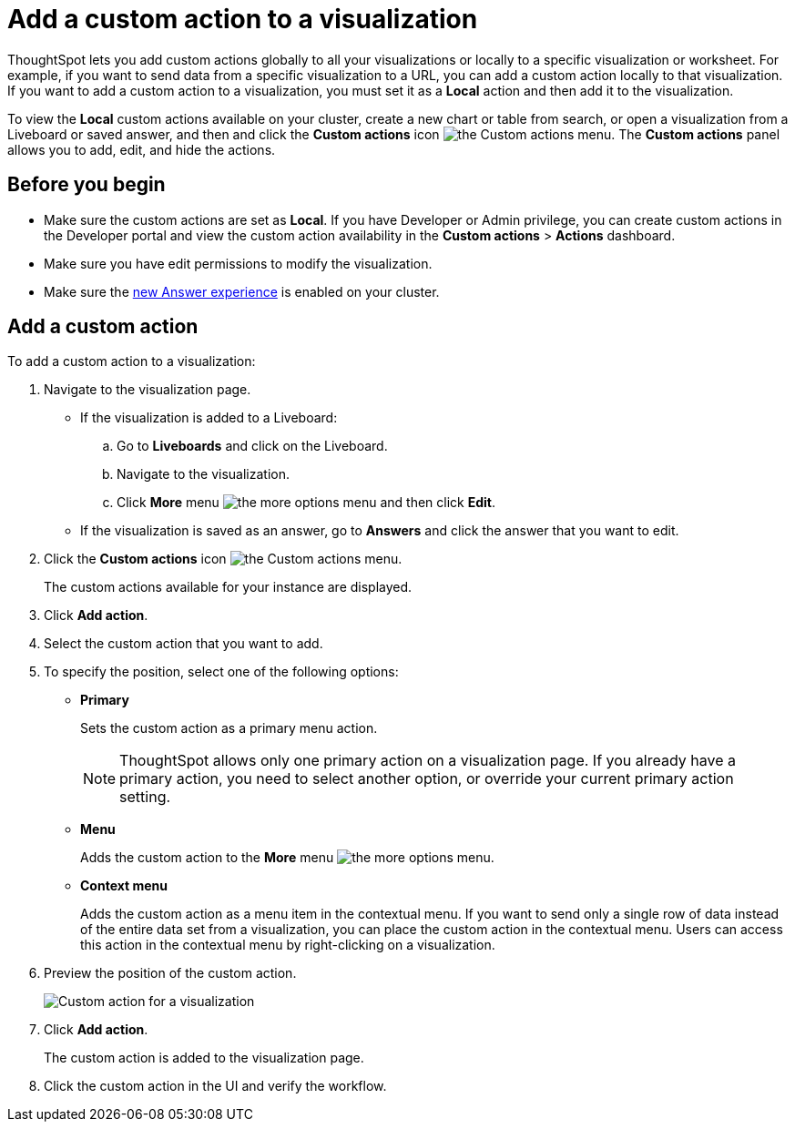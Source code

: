 = Add a custom action to a visualization

:page-title: Actions customization
:page-pageid: add-action-viz
:page-description: Add custom actions

ThoughtSpot lets you add custom actions globally to all your visualizations or locally to a specific visualization or worksheet. For example, if you want to send data from a specific visualization to a URL, you can add a custom action locally to that visualization. If you want to add a custom action to a visualization, you must set it as a *Local* action and then add it to the visualization. 

To view the *Local* custom actions available on your cluster, create a new chart or table from search, or open a visualization from a Liveboard or saved answer, and then and click the *Custom actions* icon image:./images/custom-action-icon.png[the Custom actions menu]. The *Custom actions* panel allows you to add, edit, and hide the actions.
 
== Before you begin

* Make sure the custom actions are set as *Local*. If you have Developer or Admin privilege, you can create custom actions in the Developer portal and view the custom action availability in the *Custom actions* > *Actions* dashboard.
* Make sure you have edit permissions to modify the visualization.
* Make sure the link:https://cloud-docs.thoughtspot.com/admin/ts-cloud/new-answer-experience[new Answer experience, window=_blank] is enabled on your cluster.

[#addCustomActionToViz]
== Add a custom action

To add a custom action to a visualization:

. Navigate to the visualization page.

* If the visualization is added to a Liveboard:
+
.. Go to *Liveboards* and click on the Liveboard.
.. Navigate to the visualization.
.. Click **More** menu image:./images/icon-more-10px.png[the more options menu] and then click *Edit*.

* If the visualization is saved as an answer, go to *Answers* and click the answer that you want to edit.

. Click the *Custom actions* icon image:./images/custom-action-icon.png[the Custom actions menu].
+
The custom actions available for your instance are displayed.

. Click *Add action*.
. Select the custom action that you want to add.
. To specify the position, select one of the following options:
* *Primary*
+
Sets the custom action as a primary menu action.
+

+
[NOTE]
====
ThoughtSpot allows only one primary action on a visualization page. If you already have a primary action, you need to select another option, or override your current primary action setting.
====

* *Menu*
+
Adds the custom action to the  **More** menu image:./images/icon-more-10px.png[the more options menu].

* *Context menu*
+
Adds the custom action as a menu item in the contextual menu. If you want to send only a single row of data instead of the entire data set from a visualization, you can place the custom action in the contextual menu. Users can access this action in the contextual menu by right-clicking on a visualization.

+
////
+
[NOTE]
====
The ThoughtSpot Developer portal allows developers to set a custom action to make it appear only in the contextual menu. If the *Only allow in context menu* setting is enabled for a custom action in the Developer portal, ThoughtSpot users cannot modify the position of this action on visualization pages.
====
////


. Preview  the position of the custom action.
+
image::./images/custom-action-viz.png[Custom action for a visualization]

. Click *Add action*.
+
The custom action is added to the visualization page.

. Click the custom action in the UI and verify the workflow.

